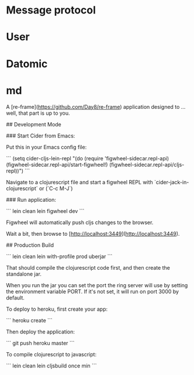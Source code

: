 
* Message protocol

   #+BEGIN_SRC clojure :results output code :exports none
     ;; New client sends
     {:m-type :init-user
      :msg {#uuid "e6b4f79b-e781-46d3-9e0e-d38f583d1f04" {}}
      :user-name "Username"
      :user-id #uuid "djsakl-dakl-dkals"}

     ;; Server responds to new client
     {:m-type :init-user
      :users {map with users}
      :channels {map with channels}}

     ;; Server sends to all clients
     {:m-type :new-user
      :user-name "Username"
      :user-id #uuid "djsakl-dakl-dkals"}

     {:m-type :direct-message
      :from-user-id #uuid "djsakl-dakl-dkals"
      :to-user-id   #uuid "kljfsf-dakl-dkals"
      :msg "Hejsan"}

     {:m-type :channel-message
      :user-id #uuid "djsakl-dakl-dkals"
      :channel-id #uuid "sdljflks-jdlsjalsd-iewr-sdajlk"
      :user-msg "Hey Channel"}

     ;; Sends to all clients
     {:m-type :user-left
      :user-id #uuid "djsakl-dakl-dkals"}
   #+END_SRC

* User

  #+BEGIN_SRC clojure :results output code :exports none
    {#uuid "d06e0015-5c5a-4b34-8950-d18fa0582daf" {:user-name "Username"
                                                   :user-id #uuid "d06e0015-5c5a-4b34-8950-d18fa0582daf"}}

  #+END_SRC

* Datomic

#+BEGIN_SRC shell :results output code :exports none
bin/transactor config/samples/free-transactor-template.properties
#+END_SRC

* md

# tala

A [re-frame](https://github.com/Day8/re-frame) application designed to ... well, that part is up to you.

## Development Mode

### Start Cider from Emacs:

Put this in your Emacs config file:

```
(setq cider-cljs-lein-repl
	"(do (require 'figwheel-sidecar.repl-api)
         (figwheel-sidecar.repl-api/start-figwheel!)
         (figwheel-sidecar.repl-api/cljs-repl))")
```

Navigate to a clojurescript file and start a figwheel REPL with `cider-jack-in-clojurescript` or (`C-c M-J`)

### Run application:

```
lein clean
lein figwheel dev
```

Figwheel will automatically push cljs changes to the browser.

Wait a bit, then browse to [http://localhost:3449](http://localhost:3449).

## Production Build

```
lein clean
lein with-profile prod uberjar
```

That should compile the clojurescript code first, and then create the standalone jar.

When you run the jar you can set the port the ring server will use by setting the environment variable PORT.
If it's not set, it will run on port 3000 by default.

To deploy to heroku, first create your app:

```
heroku create
```

Then deploy the application:

```
git push heroku master
```

To compile clojurescript to javascript:

```
lein clean
lein cljsbuild once min
```
